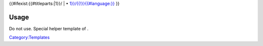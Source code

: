 {{#ifexist:{{#titleparts:\|1}}/ \| • \ `1}}/{{!}}{{#language:}} <{{#titleparts:{{FULLPAGENAME}}>`__\  }}

Usage
-----

Do not use. Special helper template of .

`Category:Templates <Category:Templates>`__
